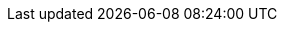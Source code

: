 :quickstart-project-name: quickstart-ibm-liberty-eks
:quickstart-github-org: aws-quickstart
:partner-product-name: IBM WebSphere Liberty for Amazon EKS
:partner-product-short-name: WebSphere Liberty
:partner-company-name: IBM
:doc-month: October
:doc-year: 2022
:partner-contributors: Ranjan Kumar, Venu Beyagudem, Paul Baity, and Pam Helyar, {partner-company-name}
// :other-contributors: Akua Mansa, Trek10
:aws-contributors: Senthil Nagaraj, AWS Partner team
:aws-ia-contributors: Troy Lindsay and Vinod Shukla, AWS Integration & Automation team
:deployment_time: 20 minutes
:default_deployment_region: us-east-1
// :private_repo:
